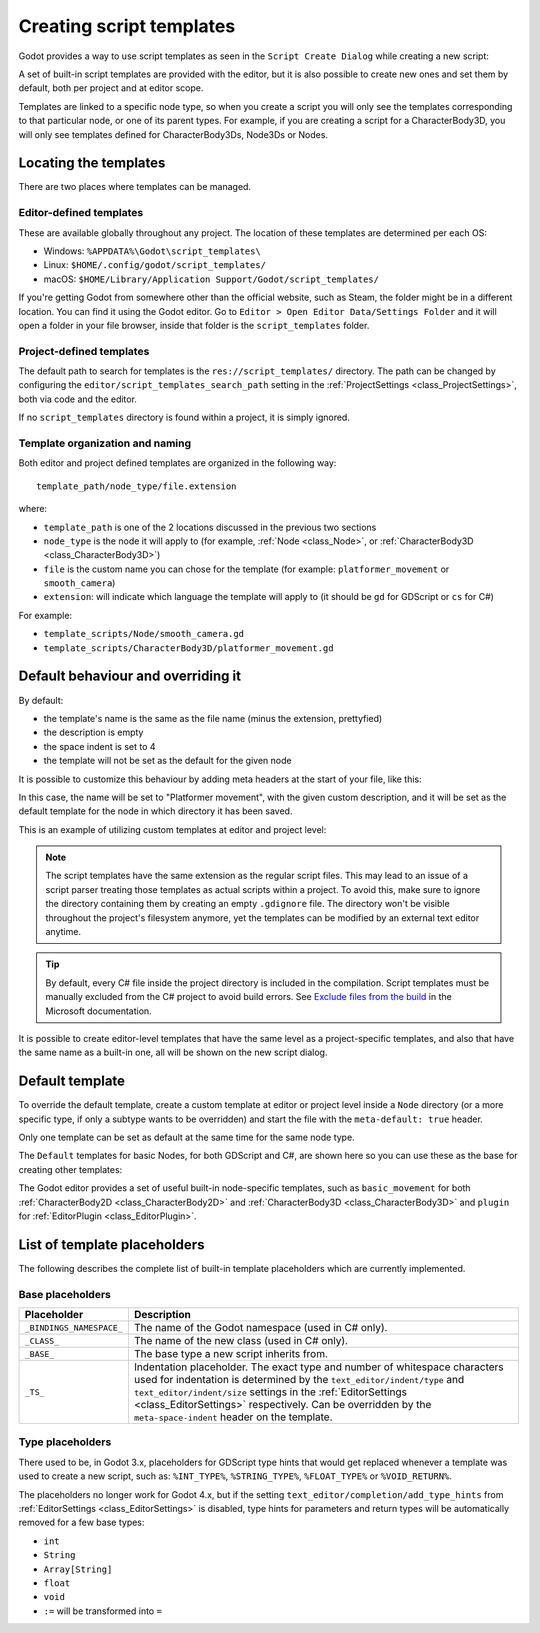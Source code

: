 .. _doc_creating_script_templates:

Creating script templates
=========================

Godot provides a way to use script templates as seen in the
``Script Create Dialog`` while creating a new script:

.. image:: img/script_create_dialog_templates.webp

A set of built-in script templates are provided with the editor, but it is
also possible to create new ones and set them by default, both per project
and at editor scope.

Templates are linked to a specific node type, so when you create a script
you will only see the templates corresponding to that particular node, or
one of its parent types.
For example, if you are creating a script for a CharacterBody3D, you will
only see templates defined for CharacterBody3Ds, Node3Ds or Nodes.

Locating the templates
----------------------

There are two places where templates can be managed.

Editor-defined templates
~~~~~~~~~~~~~~~~~~~~~~~~

These are available globally throughout any project. The location of these
templates are determined per each OS:

-  Windows: ``%APPDATA%\Godot\script_templates\``
-  Linux: ``$HOME/.config/godot/script_templates/``
-  macOS: ``$HOME/Library/Application Support/Godot/script_templates/``

If you're getting Godot from somewhere other than the official website, such
as Steam, the folder might be in a different location. You can find it using
the Godot editor. Go to ``Editor > Open Editor Data/Settings Folder`` and it
will open a folder in your file browser, inside that folder is the
``script_templates`` folder.

Project-defined templates
~~~~~~~~~~~~~~~~~~~~~~~~~

The default path to search for templates is the
``res://script_templates/`` directory. The path can be changed by configuring
the ``editor/script_templates_search_path`` setting in the
:ref:`ProjectSettings <class_ProjectSettings>`, both via code and the editor.

If no ``script_templates`` directory is found within a project, it is simply
ignored.

Template organization and naming
~~~~~~~~~~~~~~~~~~~~~~~~~~~~~~~~

Both editor and project defined templates are organized in the following way:

::

  template_path/node_type/file.extension

where:

* ``template_path`` is one of the 2 locations discussed in the previous two sections

* ``node_type`` is the node it will apply to (for example, :ref:`Node <class_Node>`, or :ref:`CharacterBody3D <class_CharacterBody3D>`)

* ``file`` is the custom name you can chose for the template (for example: ``platformer_movement`` or ``smooth_camera``)

* ``extension``: will indicate which language the template will apply to (it should be ``gd`` for GDScript or ``cs`` for C#)

For example:

-  ``template_scripts/Node/smooth_camera.gd``
-  ``template_scripts/CharacterBody3D/platformer_movement.gd``


Default behaviour and overriding it
-----------------------------------

By default:

* the template's name is the same as the file name (minus the extension, prettyfied)

* the description is empty

* the space indent is set to 4

* the template will not be set as the default for the given node


It is possible to customize this behaviour by adding meta headers at the start
of your file, like this:

.. tabs::

 .. code-tab:: gdscript GDScript

  # meta-name: Platformer movement
  # meta-description: Predefined movement for classical platformers
  # meta-default: true
  # meta-space-indent: 4

 .. code-tab:: csharp

  // meta-name: Platformer movement
  // meta-description: Predefined movement for classical platformers
  // meta-default: true
  // meta-space-indent: 4


In this case, the name will be set to "Platformer movement", with the given custom description, and
it will be set as the default template for the node in which directory it has been saved.

This is an example of utilizing custom templates at editor and project level:

.. image:: img/script_create_dialog_custom_templates.webp

.. note:: The script templates have the same extension as the regular script
          files. This may lead to an issue of a script parser treating those templates as
          actual scripts within a project. To avoid this, make sure to ignore the
          directory containing them by creating an empty ``.gdignore`` file. The directory won't be
          visible throughout the project's filesystem anymore, yet the templates can be
          modified by an external text editor anytime.

.. tip::

    By default, every C# file inside the project directory is included in the compilation.
    Script templates must be manually excluded from the C# project to avoid build errors.
    See `Exclude files from the build <https://learn.microsoft.com/en-us/visualstudio/msbuild/how-to-exclude-files-from-the-build>`_ in the Microsoft documentation.

It is possible to create editor-level templates that have the same level as a project-specific
templates, and also that have the same name as a built-in one, all will be shown on the new script
dialog.

Default template
----------------

To override the default template, create a custom template at editor or project level inside a
``Node`` directory (or a more specific type, if only a subtype wants to be overridden) and start
the file with the ``meta-default: true`` header.

Only one template can be set as default at the same time for the same node type.

The ``Default`` templates for basic Nodes, for both GDScript and C#, are shown here so you can
use these as the base for creating other templates:

.. tabs::

 .. code-tab:: gdscript GDScript

   # meta-description: Base template for Node with default Godot cycle methods

   extends _BASE_


   # Called when the node enters the scene tree for the first time.
   func _ready() -> void:
   	pass # Replace with function body.


   # Called every frame. 'delta' is the elapsed time since the previous frame.
   func _process(delta: float) -> void:
   	pass


 .. code-tab:: csharp

   // meta-description: Base template for Node with default Godot cycle methods

   using _BINDINGS_NAMESPACE_;
   using System;

   public partial class _CLASS_ : _BASE_
   {
       // Called when the node enters the scene tree for the first time.
       public override void _Ready()
       {
       }

       // Called every frame. 'delta' is the elapsed time since the previous frame.
       public override void _Process(double delta)
       {
       }
   }

The Godot editor provides a set of useful built-in node-specific templates, such as
``basic_movement`` for both :ref:`CharacterBody2D <class_CharacterBody2D>` and
:ref:`CharacterBody3D <class_CharacterBody3D>` and ``plugin`` for
:ref:`EditorPlugin <class_EditorPlugin>`.

List of template placeholders
-----------------------------

The following describes the complete list of built-in template placeholders
which are currently implemented.

Base placeholders
~~~~~~~~~~~~~~~~~

+--------------------------+----------------------------------------------------+
| Placeholder              | Description                                        |
+==========================+====================================================+
| ``_BINDINGS_NAMESPACE_`` | The name of the Godot namespace (used in C# only). |
+--------------------------+----------------------------------------------------+
| ``_CLASS_``              | The name of the new class (used in C# only).       |
+--------------------------+----------------------------------------------------+
| ``_BASE_``               | The base type a new script inherits from.          |
+--------------------------+----------------------------------------------------+
| ``_TS_``                 | Indentation placeholder. The exact type and number |
|                          | of whitespace characters used for indentation is   |
|                          | determined by the ``text_editor/indent/type`` and  |
|                          | ``text_editor/indent/size`` settings in the        |
|                          | :ref:`EditorSettings <class_EditorSettings>`       |
|                          | respectively. Can be overridden by the             |
|                          | ``meta-space-indent`` header on the template.      |
+--------------------------+----------------------------------------------------+

Type placeholders
~~~~~~~~~~~~~~~~~

There used to be, in Godot 3.x, placeholders for GDScript type hints that
would get replaced whenever a template was used to create a new script, such as:
``%INT_TYPE%``, ``%STRING_TYPE%``, ``%FLOAT_TYPE%`` or ``%VOID_RETURN%``.

The placeholders no longer work for Godot 4.x, but if the setting
``text_editor/completion/add_type_hints`` from
:ref:`EditorSettings <class_EditorSettings>` is disabled, type hints
for parameters and return types will be automatically removed for a few
base types:

* ``int``
* ``String``
* ``Array[String]``
* ``float``
* ``void``
* ``:=`` will be transformed into ``=``
